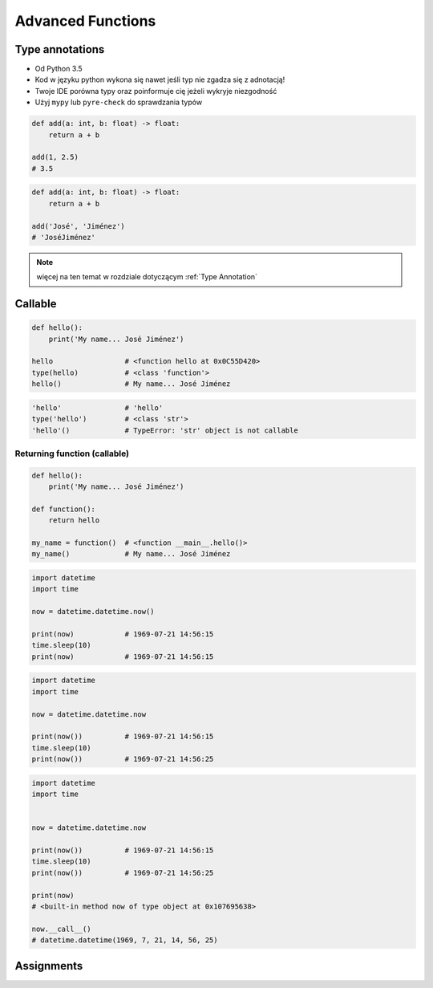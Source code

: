 .. _Advanced Functions:

******************
Advanced Functions
******************


Type annotations
================
* Od Python 3.5
* Kod w języku python wykona się nawet jeśli typ nie zgadza się z adnotacją!
* Twoje IDE porówna typy oraz poinformuje cię jeżeli wykryje niezgodność
* Użyj ``mypy`` lub ``pyre-check`` do sprawdzania typów

.. code-block:: python

    def add(a: int, b: float) -> float:
        return a + b

    add(1, 2.5)
    # 3.5

.. code-block:: python

    def add(a: int, b: float) -> float:
        return a + b

    add('José', 'Jiménez')
    # 'JoséJiménez'

.. note:: więcej na ten temat w rozdziale dotyczącym :ref:`Type Annotation`


Callable
========
.. code-block:: python

    def hello():
        print('My name... José Jiménez')

    hello                 # <function hello at 0x0C55D420>
    type(hello)           # <class 'function'>
    hello()               # My name... José Jiménez

.. code-block:: python

    'hello'               # 'hello'
    type('hello')         # <class 'str'>
    'hello'()             # TypeError: 'str' object is not callable

Returning function (callable)
-----------------------------
.. code-block:: python

    def hello():
        print('My name... José Jiménez')

    def function():
        return hello

    my_name = function()  # <function __main__.hello()>
    my_name()             # My name... José Jiménez

.. code-block:: python

    import datetime
    import time

    now = datetime.datetime.now()

    print(now)            # 1969-07-21 14:56:15
    time.sleep(10)
    print(now)            # 1969-07-21 14:56:15

.. code-block:: python

    import datetime
    import time

    now = datetime.datetime.now

    print(now())          # 1969-07-21 14:56:15
    time.sleep(10)
    print(now())          # 1969-07-21 14:56:25

.. code-block:: python

    import datetime
    import time


    now = datetime.datetime.now

    print(now())          # 1969-07-21 14:56:15
    time.sleep(10)
    print(now())          # 1969-07-21 14:56:25

    print(now)
    # <built-in method now of type object at 0x107695638>

    now.__call__()
    # datetime.datetime(1969, 7, 21, 14, 56, 25)


Assignments
===========
